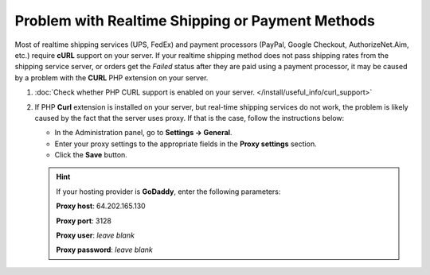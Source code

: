 *************************************************
Problem with Realtime Shipping or Payment Methods
*************************************************

Most of realtime shipping services (UPS, FedEx) and payment processors (PayPal, Google Checkout, AuthorizeNet.Aim, etc.) require **cURL** support on your server. If your realtime shipping method does not pass shipping rates from the shipping service server, or orders get the *Failed* status after they are paid using a payment processor, it may be caused by a problem with the **CURL** PHP extension on your server.

#. :doc:`Check whether PHP CURL support is enabled on your server. </install/useful_info/curl_support>`

#. If PHP **Curl** extension is installed on your server, but real-time shipping services do not work, the problem is likely caused by the fact that the server uses proxy. If that is the case, follow the instructions below:

   * In the Administration panel, go to **Settings → General**.

   * Enter your proxy settings to the appropriate fields in the **Proxy settings** section. 

   * Click the **Save** button.

   .. hint:: 

       If your hosting provider is **GoDaddy**, enter the following parameters:

       **Proxy host**: 64.202.165.130

       **Proxy port**: 3128

       **Proxy user**: *leave blank*

       **Proxy password**: *leave blank*
